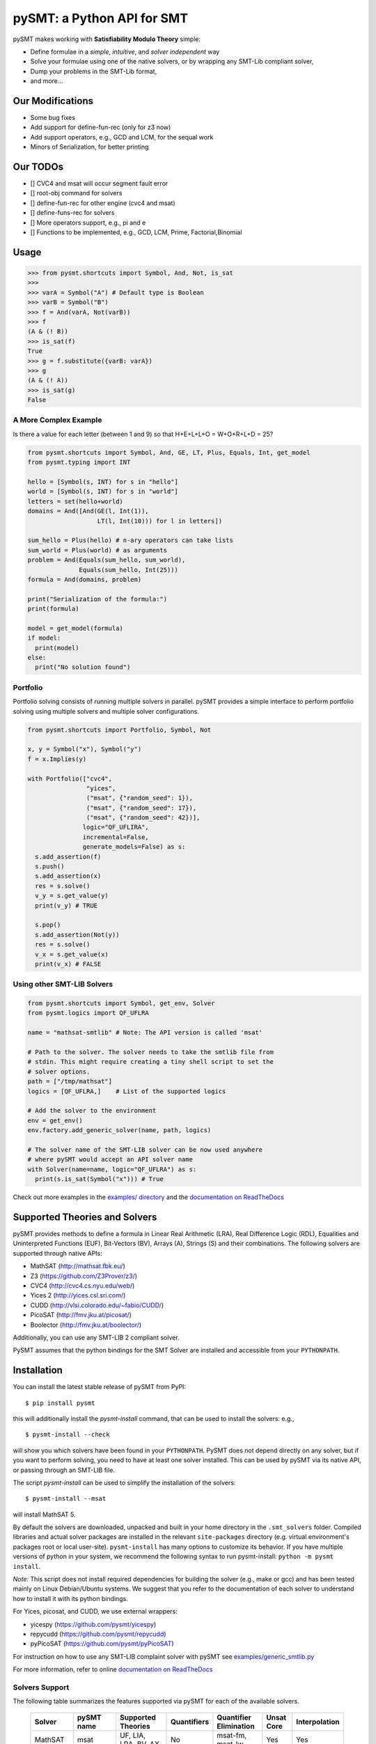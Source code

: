 ===========================
pySMT: a Python API for SMT
===========================

.. image:: https://github.com/pysmt/pysmt/actions/workflows/test.yml/badge.svg
           :target: https://github.com/pysmt/pysmt/actions
           :alt: CI Status

.. image:: https://coveralls.io/repos/github/pysmt/pysmt/badge.svg
           :target: https://coveralls.io/github/pysmt/pysmt
           :alt: Coverage

.. image:: https://readthedocs.org/projects/pysmt/badge/?version=latest
           :target: https://pysmt.readthedocs.io/en/latest/
           :alt: Documentation Status

.. image:: https://img.shields.io/pypi/v/pysmt.svg
           :target: https://pypi.python.org/pypi/pySMT/
           :alt: Latest PyPI version

.. image:: https://img.shields.io/pypi/l/pysmt.svg
           :target: /LICENSE
           :alt: Apache License

.. image:: https://img.shields.io/badge/Browse%20the%20Archive-Google%20groups-orange.svg
           :target: https://groups.google.com/d/forum/pysmt
           :alt: Google groups


pySMT makes working with **Satisfiability Modulo Theory** simple:

* Define formulae in a *simple*, *intuitive*, and *solver independent* way
* Solve your formulae using one of the native solvers, or by wrapping
  any SMT-Lib compliant solver,
* Dump your problems in the SMT-Lib format,
* and more...

.. image:: https://cdn.rawgit.com/pysmt/pysmt/master/docs/architecture.svg
           :alt: PySMT Architecture Overview


Our Modifications
=====
- Some bug fixes
- Add support for define-fun-rec (only for z3 now)
- Add support operators, e.g., GCD and LCM, for the sequal work
- Minors of Serialization, for better printing


Our TODOs
=====
- [] CVC4 and msat will occur segment fault error
- [] root-obj command for solvers
- [] define-fun-rec for other engine (cvc4 and msat)
- [] define-funs-rec for solvers
- [] More operators support, e.g., pi and e
- [] Functions to be implemented, e.g., GCD, LCM, Prime, Factorial,Binomial 


Usage
=====

.. code:: python

   >>> from pysmt.shortcuts import Symbol, And, Not, is_sat
   >>>
   >>> varA = Symbol("A") # Default type is Boolean
   >>> varB = Symbol("B")
   >>> f = And(varA, Not(varB))
   >>> f
   (A & (! B))
   >>> is_sat(f)
   True
   >>> g = f.substitute({varB: varA})
   >>> g
   (A & (! A))
   >>> is_sat(g)
   False


A More Complex Example
----------------------

Is there a value for each letter (between 1 and 9) so that H+E+L+L+O = W+O+R+L+D = 25?

.. code:: python

  from pysmt.shortcuts import Symbol, And, GE, LT, Plus, Equals, Int, get_model
  from pysmt.typing import INT

  hello = [Symbol(s, INT) for s in "hello"]
  world = [Symbol(s, INT) for s in "world"]
  letters = set(hello+world)
  domains = And([And(GE(l, Int(1)),
                     LT(l, Int(10))) for l in letters])

  sum_hello = Plus(hello) # n-ary operators can take lists
  sum_world = Plus(world) # as arguments
  problem = And(Equals(sum_hello, sum_world),
                Equals(sum_hello, Int(25)))
  formula = And(domains, problem)

  print("Serialization of the formula:")
  print(formula)

  model = get_model(formula)
  if model:
    print(model)
  else:
    print("No solution found")


Portfolio
---------

Portfolio solving consists of running multiple solvers in
parallel. pySMT provides a simple interface to perform portfolio
solving using multiple solvers and multiple solver configurations.

.. code:: python

   from pysmt.shortcuts import Portfolio, Symbol, Not

   x, y = Symbol("x"), Symbol("y")
   f = x.Implies(y)

   with Portfolio(["cvc4",
                   "yices",
                   ("msat", {"random_seed": 1}),
                   ("msat", {"random_seed": 17}),
                   ("msat", {"random_seed": 42})],
                  logic="QF_UFLIRA",
                  incremental=False,
                  generate_models=False) as s:
     s.add_assertion(f)
     s.push()
     s.add_assertion(x)
     res = s.solve()
     v_y = s.get_value(y)
     print(v_y) # TRUE

     s.pop()
     s.add_assertion(Not(y))
     res = s.solve()
     v_x = s.get_value(x)
     print(v_x) # FALSE


Using other SMT-LIB Solvers
---------------------------

.. code:: python

   from pysmt.shortcuts import Symbol, get_env, Solver
   from pysmt.logics import QF_UFLRA

   name = "mathsat-smtlib" # Note: The API version is called 'msat'

   # Path to the solver. The solver needs to take the smtlib file from
   # stdin. This might require creating a tiny shell script to set the
   # solver options.
   path = ["/tmp/mathsat"]
   logics = [QF_UFLRA,]    # List of the supported logics

   # Add the solver to the environment
   env = get_env()
   env.factory.add_generic_solver(name, path, logics)

   # The solver name of the SMT-LIB solver can be now used anywhere
   # where pySMT would accept an API solver name
   with Solver(name=name, logic="QF_UFLRA") as s:
     print(s.is_sat(Symbol("x"))) # True



Check out more examples in the `examples/ directory
</examples>`_ and the `documentation on ReadTheDocs <http://pysmt.readthedocs.io>`_

Supported Theories and Solvers
==============================

pySMT provides methods to define a formula in Linear Real Arithmetic
(LRA), Real Difference Logic (RDL), Equalities and Uninterpreted
Functions (EUF), Bit-Vectors (BV), Arrays (A), Strings (S) and their
combinations. The following solvers are supported through native APIs:

* MathSAT (http://mathsat.fbk.eu/)
* Z3 (https://github.com/Z3Prover/z3/)
* CVC4 (http://cvc4.cs.nyu.edu/web/)
* Yices 2 (http://yices.csl.sri.com/)
* CUDD (http://vlsi.colorado.edu/~fabio/CUDD/)
* PicoSAT (http://fmv.jku.at/picosat/)
* Boolector (http://fmv.jku.at/boolector/)

Additionally, you can use any SMT-LIB 2 compliant solver.

PySMT assumes that the python bindings for the SMT Solver are
installed and accessible from your ``PYTHONPATH``.

Installation
============
You can install the latest stable release of pySMT from PyPI::

  $ pip install pysmt

this will additionally install the *pysmt-install* command, that can
be used to install the solvers: e.g., ::

  $ pysmt-install --check

will show you which solvers have been found in your ``PYTHONPATH``.
PySMT does not depend directly on any solver, but if you want to
perform solving, you need to have at least one solver installed. This
can be used by pySMT via its native API, or passing through an SMT-LIB
file.

The script *pysmt-install* can be used to simplify the installation of the solvers::

 $ pysmt-install --msat

will install MathSAT 5.

By default the solvers are downloaded, unpacked and built in your home directory
in the ``.smt_solvers`` folder. Compiled libraries and actual solver packages are
installed in the relevant ``site-packages`` directory (e.g. virtual environment's
packages root or local user-site). ``pysmt-install`` has many options to
customize its behavior. If you have multiple versions of python in your system,
we recommend the following syntax to run pysmt-install: ``python -m pysmt install``.


*Note:* This script does not install required
dependencies for building the solver (e.g., make or gcc) and has been
tested mainly on Linux Debian/Ubuntu systems. We suggest that you
refer to the documentation of each solver to understand how to install
it with its python bindings.

For Yices, picosat, and CUDD, we use external wrappers:

- yicespy (https://github.com/pysmt/yicespy)
- repycudd (https://github.com/pysmt/repycudd)
- pyPicoSAT (https://github.com/pysmt/pyPicoSAT)

For instruction on how to use any SMT-LIB complaint solver with pySMT
see `examples/generic_smtlib.py </examples/generic_smtlib.py>`_

For more information, refer to online `documentation on ReadTheDocs <http://pysmt.readthedocs.io>`_

Solvers Support
---------------

The following table summarizes the features supported via pySMT for
each of the available solvers.

 +------------------+-----------+--------------------------------+-------------+------------------------+------------+--------------+
 | Solver           | pySMT name|  Supported Theories            | Quantifiers | Quantifier Elimination | Unsat Core | Interpolation|
 +==================+===========+================================+=============+========================+============+==============+
 | MathSAT          |  msat     | UF, LIA, LRA, BV, AX           |  No         | msat-fm, msat-lw       | Yes        | Yes          |
 +------------------+-----------+--------------------------------+-------------+------------------------+------------+--------------+
 | Z3               |  z3       | UF, LIA, LRA, BV, AX, NRA, NIA |  Yes        | z3                     | Yes        | No           |
 +------------------+-----------+--------------------------------+-------------+------------------------+------------+--------------+
 | CVC4             |  cvc4     | UF, LIA, LRA, BV, AX, S        |  Yes        | No                     | No         | No           |
 +------------------+-----------+--------------------------------+-------------+------------------------+------------+--------------+
 | Yices            |  yices    | UF, LIA, LRA, BV               |  No         | No                     | No         | No           |
 +------------------+-----------+--------------------------------+-------------+------------------------+------------+--------------+
 | Boolector        |  btor     | UF, BV, AX                     |  No         | No                     | No         | No           |
 +------------------+-----------+--------------------------------+-------------+------------------------+------------+--------------+
 | SMT-Lib Interface|  <custom> | UF, LIA, LRA, BV, AX           |  Yes        | No                     | No         | No           |
 +------------------+-----------+--------------------------------+-------------+------------------------+------------+--------------+
 | PicoSAT          |  picosat  | [None]                         |  No         | [No]                   | No         | No           |
 +------------------+-----------+--------------------------------+-------------+------------------------+------------+--------------+
 | BDD (CUDD)       |  bdd      | [None]                         |  Yes        | bdd                    | No         | No           |
 +------------------+-----------+--------------------------------+-------------+------------------------+------------+--------------+




License
=======

pySMT is released under the APACHE 2.0 License.

For further questions, feel free to open an issue, or write to
pysmt@googlegroups.com (`Browse the Archive <https://groups.google.com/d/forum/pysmt>`_).

If you use pySMT in your work, please consider citing:

.. code::

  @inproceedings{pysmt2015,
    title={PySMT: a solver-agnostic library for fast prototyping of SMT-based algorithms},
    author={Gario, Marco and Micheli, Andrea},
    booktitle={SMT Workshop 2015},
    year={2015}
  }

